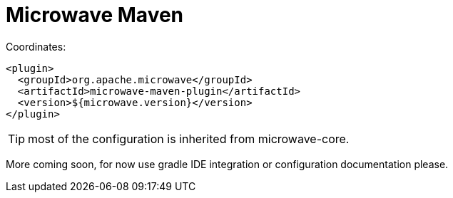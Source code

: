 = Microwave Maven
:jbake-date: 2016-10-24
:jbake-type: page
:jbake-status: published
:jbake-microwavepdf:
:jbake-microwavetitleicon: icon icon_puzzle_alt
:jbake-microwavecolor: body-pink
:icons: font

Coordinates:

[source,xml]
----
<plugin>
  <groupId>org.apache.microwave</groupId>
  <artifactId>microwave-maven-plugin</artifactId>
  <version>${microwave.version}</version>
</plugin>
----

TIP: most of the configuration is inherited from microwave-core.

More coming soon, for now use gradle IDE integration or configuration documentation please.
